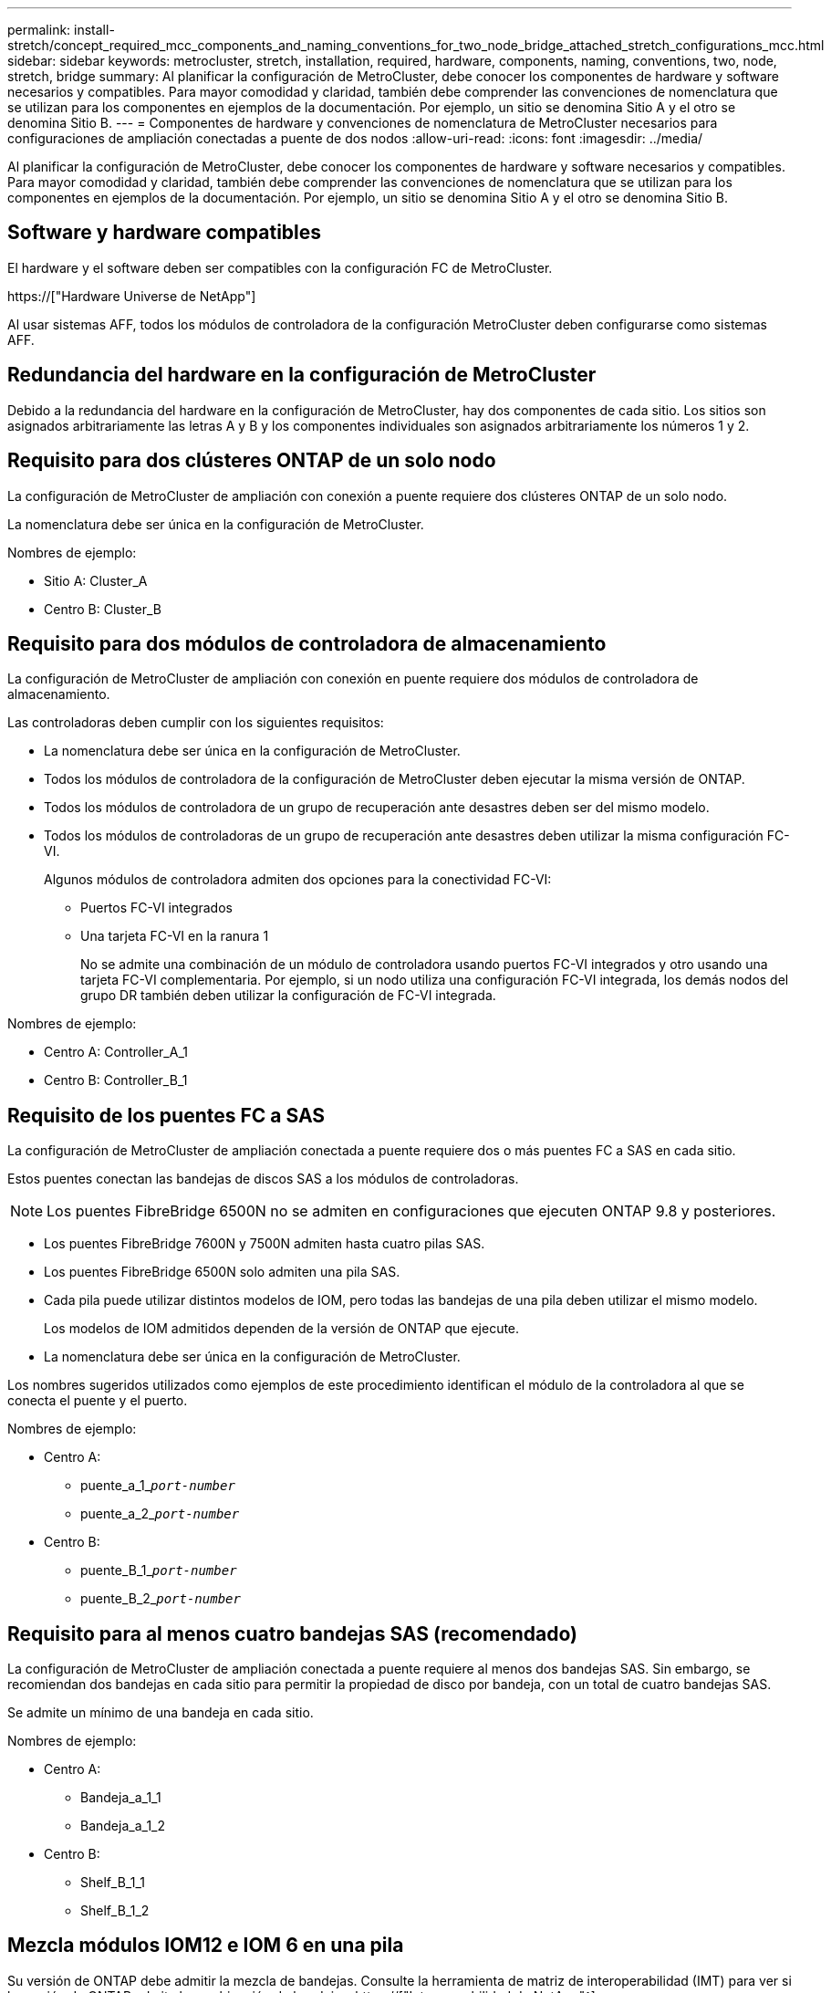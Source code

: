 ---
permalink: install-stretch/concept_required_mcc_components_and_naming_conventions_for_two_node_bridge_attached_stretch_configurations_mcc.html 
sidebar: sidebar 
keywords: metrocluster, stretch, installation, required, hardware, components, naming, conventions, two, node, stretch, bridge 
summary: Al planificar la configuración de MetroCluster, debe conocer los componentes de hardware y software necesarios y compatibles. Para mayor comodidad y claridad, también debe comprender las convenciones de nomenclatura que se utilizan para los componentes en ejemplos de la documentación. Por ejemplo, un sitio se denomina Sitio A y el otro se denomina Sitio B. 
---
= Componentes de hardware y convenciones de nomenclatura de MetroCluster necesarios para configuraciones de ampliación conectadas a puente de dos nodos
:allow-uri-read: 
:icons: font
:imagesdir: ../media/


[role="lead"]
Al planificar la configuración de MetroCluster, debe conocer los componentes de hardware y software necesarios y compatibles. Para mayor comodidad y claridad, también debe comprender las convenciones de nomenclatura que se utilizan para los componentes en ejemplos de la documentación. Por ejemplo, un sitio se denomina Sitio A y el otro se denomina Sitio B.



== Software y hardware compatibles

El hardware y el software deben ser compatibles con la configuración FC de MetroCluster.

https://["Hardware Universe de NetApp"]

Al usar sistemas AFF, todos los módulos de controladora de la configuración MetroCluster deben configurarse como sistemas AFF.



== Redundancia del hardware en la configuración de MetroCluster

Debido a la redundancia del hardware en la configuración de MetroCluster, hay dos componentes de cada sitio. Los sitios son asignados arbitrariamente las letras A y B y los componentes individuales son asignados arbitrariamente los números 1 y 2.



== Requisito para dos clústeres ONTAP de un solo nodo

La configuración de MetroCluster de ampliación con conexión a puente requiere dos clústeres ONTAP de un solo nodo.

La nomenclatura debe ser única en la configuración de MetroCluster.

Nombres de ejemplo:

* Sitio A: Cluster_A
* Centro B: Cluster_B




== Requisito para dos módulos de controladora de almacenamiento

La configuración de MetroCluster de ampliación con conexión en puente requiere dos módulos de controladora de almacenamiento.

Las controladoras deben cumplir con los siguientes requisitos:

* La nomenclatura debe ser única en la configuración de MetroCluster.
* Todos los módulos de controladora de la configuración de MetroCluster deben ejecutar la misma versión de ONTAP.
* Todos los módulos de controladora de un grupo de recuperación ante desastres deben ser del mismo modelo.
* Todos los módulos de controladoras de un grupo de recuperación ante desastres deben utilizar la misma configuración FC-VI.
+
Algunos módulos de controladora admiten dos opciones para la conectividad FC-VI:

+
** Puertos FC-VI integrados
** Una tarjeta FC-VI en la ranura 1
+
No se admite una combinación de un módulo de controladora usando puertos FC-VI integrados y otro usando una tarjeta FC-VI complementaria. Por ejemplo, si un nodo utiliza una configuración FC-VI integrada, los demás nodos del grupo DR también deben utilizar la configuración de FC-VI integrada.





Nombres de ejemplo:

* Centro A: Controller_A_1
* Centro B: Controller_B_1




== Requisito de los puentes FC a SAS

La configuración de MetroCluster de ampliación conectada a puente requiere dos o más puentes FC a SAS en cada sitio.

Estos puentes conectan las bandejas de discos SAS a los módulos de controladoras.


NOTE: Los puentes FibreBridge 6500N no se admiten en configuraciones que ejecuten ONTAP 9.8 y posteriores.

* Los puentes FibreBridge 7600N y 7500N admiten hasta cuatro pilas SAS.
* Los puentes FibreBridge 6500N solo admiten una pila SAS.
* Cada pila puede utilizar distintos modelos de IOM, pero todas las bandejas de una pila deben utilizar el mismo modelo.
+
Los modelos de IOM admitidos dependen de la versión de ONTAP que ejecute.

* La nomenclatura debe ser única en la configuración de MetroCluster.


Los nombres sugeridos utilizados como ejemplos de este procedimiento identifican el módulo de la controladora al que se conecta el puente y el puerto.

Nombres de ejemplo:

* Centro A:
+
** puente_a_1_``__port-number__``
** puente_a_2_``__port-number__``


* Centro B:
+
** puente_B_1_``__port-number__``
** puente_B_2_``__port-number__``






== Requisito para al menos cuatro bandejas SAS (recomendado)

La configuración de MetroCluster de ampliación conectada a puente requiere al menos dos bandejas SAS. Sin embargo, se recomiendan dos bandejas en cada sitio para permitir la propiedad de disco por bandeja, con un total de cuatro bandejas SAS.

Se admite un mínimo de una bandeja en cada sitio.

Nombres de ejemplo:

* Centro A:
+
** Bandeja_a_1_1
** Bandeja_a_1_2


* Centro B:
+
** Shelf_B_1_1
** Shelf_B_1_2






== Mezcla módulos IOM12 e IOM 6 en una pila

Su versión de ONTAP debe admitir la mezcla de bandejas. Consulte la herramienta de matriz de interoperabilidad (IMT) para ver si la versión de ONTAP admite la combinación de bandejas. https://["Interoperabilidad de NetApp"^]

Para obtener más información sobre la mezcla de estantes, consulte: https://["Bandejas añadidas en caliente con módulos IOM12 a una pila de bandejas con módulos IOM6"^]
